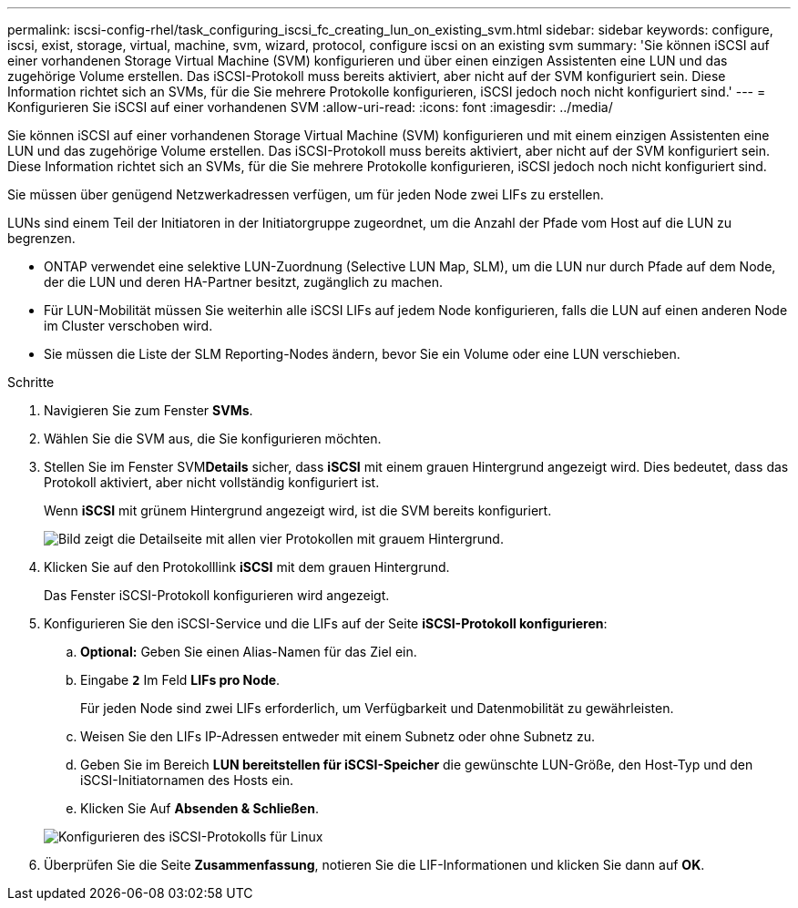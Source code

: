---
permalink: iscsi-config-rhel/task_configuring_iscsi_fc_creating_lun_on_existing_svm.html 
sidebar: sidebar 
keywords: configure, iscsi, exist, storage, virtual, machine, svm, wizard, protocol, configure iscsi on an existing svm 
summary: 'Sie können iSCSI auf einer vorhandenen Storage Virtual Machine (SVM) konfigurieren und über einen einzigen Assistenten eine LUN und das zugehörige Volume erstellen. Das iSCSI-Protokoll muss bereits aktiviert, aber nicht auf der SVM konfiguriert sein. Diese Information richtet sich an SVMs, für die Sie mehrere Protokolle konfigurieren, iSCSI jedoch noch nicht konfiguriert sind.' 
---
= Konfigurieren Sie iSCSI auf einer vorhandenen SVM
:allow-uri-read: 
:icons: font
:imagesdir: ../media/


[role="lead"]
Sie können iSCSI auf einer vorhandenen Storage Virtual Machine (SVM) konfigurieren und mit einem einzigen Assistenten eine LUN und das zugehörige Volume erstellen. Das iSCSI-Protokoll muss bereits aktiviert, aber nicht auf der SVM konfiguriert sein. Diese Information richtet sich an SVMs, für die Sie mehrere Protokolle konfigurieren, iSCSI jedoch noch nicht konfiguriert sind.

Sie müssen über genügend Netzwerkadressen verfügen, um für jeden Node zwei LIFs zu erstellen.

LUNs sind einem Teil der Initiatoren in der Initiatorgruppe zugeordnet, um die Anzahl der Pfade vom Host auf die LUN zu begrenzen.

* ONTAP verwendet eine selektive LUN-Zuordnung (Selective LUN Map, SLM), um die LUN nur durch Pfade auf dem Node, der die LUN und deren HA-Partner besitzt, zugänglich zu machen.
* Für LUN-Mobilität müssen Sie weiterhin alle iSCSI LIFs auf jedem Node konfigurieren, falls die LUN auf einen anderen Node im Cluster verschoben wird.
* Sie müssen die Liste der SLM Reporting-Nodes ändern, bevor Sie ein Volume oder eine LUN verschieben.


.Schritte
. Navigieren Sie zum Fenster *SVMs*.
. Wählen Sie die SVM aus, die Sie konfigurieren möchten.
. Stellen Sie im Fenster SVM**Details** sicher, dass *iSCSI* mit einem grauen Hintergrund angezeigt wird. Dies bedeutet, dass das Protokoll aktiviert, aber nicht vollständig konfiguriert ist.
+
Wenn *iSCSI* mit grünem Hintergrund angezeigt wird, ist die SVM bereits konfiguriert.

+
image::../media/existing_svm_protocols_iscsi_rhel.gif[Bild zeigt die Detailseite mit allen vier Protokollen mit grauem Hintergrund.]

. Klicken Sie auf den Protokolllink *iSCSI* mit dem grauen Hintergrund.
+
Das Fenster iSCSI-Protokoll konfigurieren wird angezeigt.

. Konfigurieren Sie den iSCSI-Service und die LIFs auf der Seite *iSCSI-Protokoll konfigurieren*:
+
.. *Optional:* Geben Sie einen Alias-Namen für das Ziel ein.
.. Eingabe `*2*` Im Feld *LIFs pro Node*.
+
Für jeden Node sind zwei LIFs erforderlich, um Verfügbarkeit und Datenmobilität zu gewährleisten.

.. Weisen Sie den LIFs IP-Adressen entweder mit einem Subnetz oder ohne Subnetz zu.
.. Geben Sie im Bereich *LUN bereitstellen für iSCSI-Speicher* die gewünschte LUN-Größe, den Host-Typ und den iSCSI-Initiatornamen des Hosts ein.
.. Klicken Sie Auf *Absenden & Schließen*.


+
image::../media/existing_svm_wizard_iscsi_details_linux.gif[Konfigurieren des iSCSI-Protokolls für Linux]

. Überprüfen Sie die Seite *Zusammenfassung*, notieren Sie die LIF-Informationen und klicken Sie dann auf *OK*.

